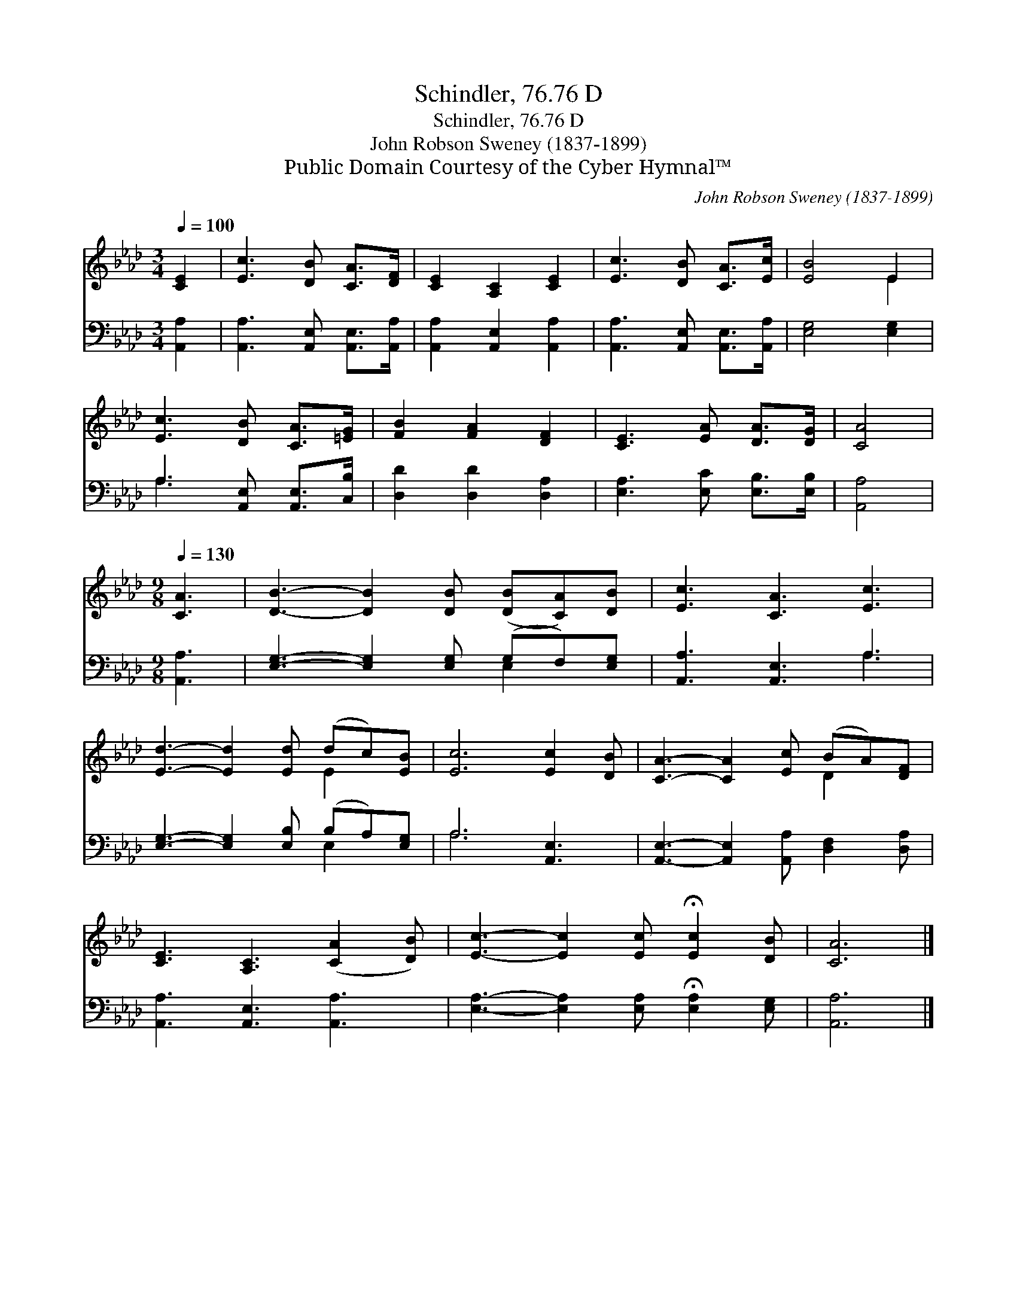 X:1
T:Schindler, 76.76 D
T:Schindler, 76.76 D
T:John Robson Sweney (1837-1899)
T:Public Domain Courtesy of the Cyber Hymnal™
C:John Robson Sweney (1837-1899)
Z:Public Domain
Z:Courtesy of the Cyber Hymnal™
%%score ( 1 2 ) ( 3 4 )
L:1/8
Q:1/4=100
M:3/4
K:Ab
V:1 treble 
V:2 treble 
V:3 bass 
V:4 bass 
V:1
 [CE]2 | [Ec]3 [DB] [CA]>[DF] | [CE]2 [A,C]2 [CE]2 | [Ec]3 [DB] [CA]>[Ec] | [EB]4 E2 | %5
 [Ec]3 [DB] [CA]>[=EG] | [FB]2 [FA]2 [DF]2 | [CE]3 [EA] [DA]>[DG] | [CA]4 | %9
[M:9/8][Q:1/4=130] [CA]3 | [DB]3- [DB]2 [DB] ([DB][CA])[DB] | [Ec]3 [CA]3 [Ec]3 | %12
 [Ed]3- [Ed]2 [Ed] (dc)[EB] | [Ec]6 [Ec]2 [DB] | [CA]3- [CA]2 [Ec] (BA)[DF] | %15
 [CE]3 [A,C]3 ([CA]2 [DB]) | [Ec]3- [Ec]2 [Ec] !fermata![Ec]2 [DB] | [CA]6 |] %18
V:2
 x2 | x6 | x6 | x6 | x4 E2 | x6 | x6 | x6 | x4 |[M:9/8] x3 | x9 | x9 | x6 E2 x | x9 | x6 D2 x | %15
 x9 | x9 | x6 |] %18
V:3
 [A,,A,]2 | [A,,A,]3 [A,,E,] [A,,E,]>[A,,A,] | [A,,A,]2 [A,,E,]2 [A,,A,]2 | %3
 [A,,A,]3 [A,,E,] [A,,E,]>[A,,A,] | [E,G,]4 [E,G,]2 | A,3 [A,,E,] [A,,E,]>[C,B,] | %6
 [D,D]2 [D,D]2 [D,A,]2 | [E,A,]3 [E,C] [E,B,]>[E,B,] | [A,,A,]4 |[M:9/8] [A,,A,]3 | %10
 [E,G,]3- [E,G,]2 [E,G,] (G,F,)[E,G,] | [A,,A,]3 [A,,E,]3 A,3 | %12
 [E,G,]3- [E,G,]2 [E,B,] (B,A,)[E,G,] | A,6 [A,,E,]3 | [A,,E,]3- [A,,E,]2 [A,,A,] [D,F,]2 [D,A,] | %15
 [A,,A,]3 [A,,E,]3 [A,,A,]3 | [E,A,]3- [E,A,]2 [E,A,] !fermata![E,A,]2 [E,G,] | [A,,A,]6 |] %18
V:4
 x2 | x6 | x6 | x6 | x6 | A,3 x3 | x6 | x6 | x4 |[M:9/8] x3 | x6 E,2 x | x6 A,3 | x6 E,2 x | %13
 A,6 x3 | x9 | x9 | x9 | x6 |] %18

